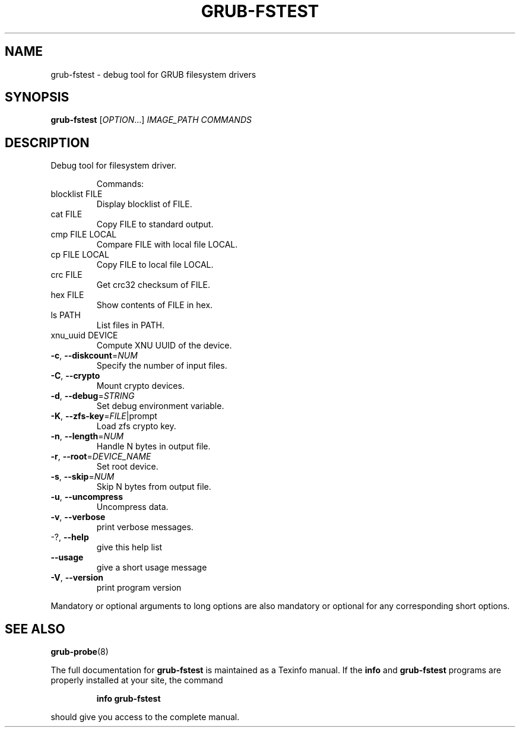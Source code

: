 .\" DO NOT MODIFY THIS FILE!  It was generated by help2man 1.49.2.
.TH GRUB-FSTEST "1" "May 2022" "GRUB2 2.06" "User Commands"
.SH NAME
grub-fstest \- debug tool for GRUB filesystem drivers
.SH SYNOPSIS
.B grub-fstest
[\fI\,OPTION\/\fR...] \fI\,IMAGE_PATH COMMANDS\/\fR
.SH DESCRIPTION
Debug tool for filesystem driver.
.IP
Commands:
.TP
blocklist FILE
Display blocklist of FILE.
.TP
cat FILE
Copy FILE to standard output.
.TP
cmp FILE LOCAL
Compare FILE with local file LOCAL.
.TP
cp FILE LOCAL
Copy FILE to local file LOCAL.
.TP
crc FILE
Get crc32 checksum of FILE.
.TP
hex FILE
Show contents of FILE in hex.
.TP
ls PATH
List files in PATH.
.TP
xnu_uuid DEVICE
Compute XNU UUID of the device.
.TP
\fB\-c\fR, \fB\-\-diskcount\fR=\fI\,NUM\/\fR
Specify the number of input files.
.TP
\fB\-C\fR, \fB\-\-crypto\fR
Mount crypto devices.
.TP
\fB\-d\fR, \fB\-\-debug\fR=\fI\,STRING\/\fR
Set debug environment variable.
.TP
\fB\-K\fR, \fB\-\-zfs\-key\fR=\fI\,FILE\/\fR|prompt
Load zfs crypto key.
.TP
\fB\-n\fR, \fB\-\-length\fR=\fI\,NUM\/\fR
Handle N bytes in output file.
.TP
\fB\-r\fR, \fB\-\-root\fR=\fI\,DEVICE_NAME\/\fR
Set root device.
.TP
\fB\-s\fR, \fB\-\-skip\fR=\fI\,NUM\/\fR
Skip N bytes from output file.
.TP
\fB\-u\fR, \fB\-\-uncompress\fR
Uncompress data.
.TP
\fB\-v\fR, \fB\-\-verbose\fR
print verbose messages.
.TP
\-?, \fB\-\-help\fR
give this help list
.TP
\fB\-\-usage\fR
give a short usage message
.TP
\fB\-V\fR, \fB\-\-version\fR
print program version
.PP
Mandatory or optional arguments to long options are also mandatory or optional
for any corresponding short options.
.SH "SEE ALSO"
.BR grub-probe (8)
.PP
The full documentation for
.B grub-fstest
is maintained as a Texinfo manual.  If the
.B info
and
.B grub-fstest
programs are properly installed at your site, the command
.IP
.B info grub-fstest
.PP
should give you access to the complete manual.
